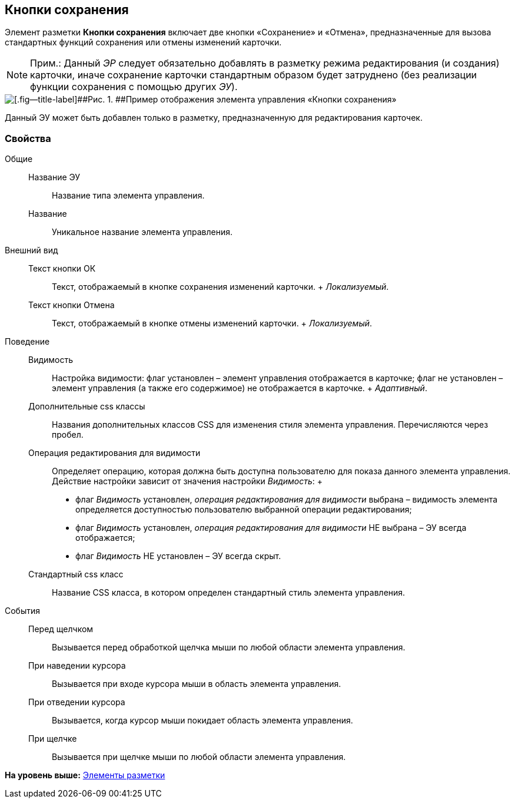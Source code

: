
== Кнопки сохранения

Элемент разметки [.ph .uicontrol]*Кнопки сохранения* включает две кнопки «Сохранение» и «Отмена», предназначенные для вызова стандартных функций сохранения или отмены изменений карточки.

[NOTE]
====
[.note__title]#Прим.:# Данный [.dfn .term]_ЭР_ следует обязательно добавлять в разметку режима редактирования (и создания) карточки, иначе сохранение карточки стандартным образом будет затруднено (без реализации функции сохранения с помощью других [.dfn .term]_ЭУ_).
====

image::controls_saveorcancel_sample.png[[.fig--title-label]##Рис. 1. ##Пример отображения элемента управления «Кнопки сохранения»]

Данный ЭУ может быть добавлен только в разметку, предназначенную для редактирования карточек.

=== Свойства

Общие::
  Название ЭУ;;
    Название типа элемента управления.
  Название;;
    Уникальное название элемента управления.
Внешний вид::
  Текст кнопки ОК;;
    Текст, отображаемый в кнопке сохранения изменений карточки.
    +
    [.dfn .term]_Локализуемый_.
  Текст кнопки Отмена;;
    Текст, отображаемый в кнопке отмены изменений карточки.
    +
    [.dfn .term]_Локализуемый_.
Поведение::
  Видимость;;
    Настройка видимости: флаг установлен – элемент управления отображается в карточке; флаг не установлен – элемент управления (а также его содержимое) не отображается в карточке.
    +
    [.dfn .term]_Адаптивный_.
  Дополнительные css классы;;
    Названия дополнительных классов CSS для изменения стиля элемента управления. Перечисляются через пробел.
  Операция редактирования для видимости;;
    Определяет операцию, которая должна быть доступна пользователю для показа данного элемента управления. Действие настройки зависит от значения настройки [.dfn .term]_Видимость_:
    +
    * флаг [.dfn .term]_Видимость_ установлен, [.dfn .term]_операция редактирования для видимости_ выбрана – видимость элемента определяется доступностью пользователю выбранной операции редактирования;
    * флаг [.dfn .term]_Видимость_ установлен, [.dfn .term]_операция редактирования для видимости_ НЕ выбрана – ЭУ всегда отображается;
    * флаг [.dfn .term]_Видимость_ НЕ установлен – ЭУ всегда скрыт.
  Стандартный css класс;;
    Название CSS класса, в котором определен стандартный стиль элемента управления.
События::
  Перед щелчком;;
    Вызывается перед обработкой щелчка мыши по любой области элемента управления.
  При наведении курсора;;
    Вызывается при входе курсора мыши в область элемента управления.
  При отведении курсора;;
    Вызывается, когда курсор мыши покидает область элемента управления.
  При щелчке;;
    Вызывается при щелчке мыши по любой области элемента управления.

*На уровень выше:* xref:dl_layoutElements.adoc[Элементы разметки]
